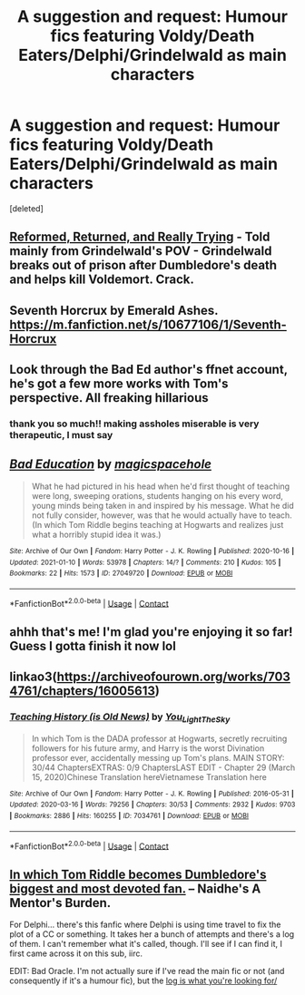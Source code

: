 #+TITLE: A suggestion and request: Humour fics featuring Voldy/Death Eaters/Delphi/Grindelwald as main characters

* A suggestion and request: Humour fics featuring Voldy/Death Eaters/Delphi/Grindelwald as main characters
:PROPERTIES:
:Score: 14
:DateUnix: 1610374949.0
:DateShort: 2021-Jan-11
:FlairText: Request
:END:
[deleted]


** [[https://www.fanfiction.net/s/13045929/1/?__cf_chl_jschl_tk__=967552e3054d04a7fde9c2b1f088853496f7fd4a-1610383142-0-AT7jWKUsT3ehv2j1GSkXu8pupX-kiqi_QeNRMBPYDHx9EUx2sraftM_-l8IuJMj3g-1gWTSmxCiVJ3Bwdf65CUwcHIsLS5ehRbO3eNKLLpyBhD0nb-ddLPmSEugi6F2y5CR2B0DCr5QN3vlrmg9-wTSJwr0VMyypYxH6pN97qGY8UVvYImOBJlTizGl1ynoLnWiBqDa-GF_VJilz2Q2tSlL8S4vd7wRMihtv0KvyTYekOFmwHKcli1HIDRQJNREcnrNCH4QCFHv_AAeIYMbIoAhPayKJXKcryIu4XgFtdZ_jq-mmIJzln1-3EQ0FUbLuMSKKbQAImlqvJuzWHGOmbRu9TTqPA235hp-0mGHt9Lo3bNQhysIrKQCIDA1zHV338g][Reformed, Returned, and Really Trying]] - Told mainly from Grindelwald's POV - Grindelwald breaks out of prison after Dumbledore's death and helps kill Voldemort. Crack.
:PROPERTIES:
:Author: redpxtato
:Score: 6
:DateUnix: 1610383192.0
:DateShort: 2021-Jan-11
:END:


** Seventh Horcrux by Emerald Ashes. [[https://m.fanfiction.net/s/10677106/1/Seventh-Horcrux]]
:PROPERTIES:
:Author: Zigzagthatzip
:Score: 3
:DateUnix: 1610380473.0
:DateShort: 2021-Jan-11
:END:


** Look through the Bad Ed author's ffnet account, he's got a few more works with Tom's perspective. All freaking hillarious
:PROPERTIES:
:Author: Von_Usedom
:Score: 3
:DateUnix: 1610384683.0
:DateShort: 2021-Jan-11
:END:

*** thank you so much!! making assholes miserable is very therapeutic, I must say
:PROPERTIES:
:Author: magicspacehole
:Score: 2
:DateUnix: 1610395407.0
:DateShort: 2021-Jan-11
:END:


** [[https://archiveofourown.org/works/27049720][*/Bad Education/*]] by [[https://www.archiveofourown.org/users/magicspacehole/pseuds/magicspacehole][/magicspacehole/]]

#+begin_quote
  What he had pictured in his head when he'd first thought of teaching were long, sweeping orations, students hanging on his every word, young minds being taken in and inspired by his message. What he did not fully consider, however, was that he would actually have to teach. (In which Tom Riddle begins teaching at Hogwarts and realizes just what a horribly stupid idea it was.)
#+end_quote

^{/Site/:} ^{Archive} ^{of} ^{Our} ^{Own} ^{*|*} ^{/Fandom/:} ^{Harry} ^{Potter} ^{-} ^{J.} ^{K.} ^{Rowling} ^{*|*} ^{/Published/:} ^{2020-10-16} ^{*|*} ^{/Updated/:} ^{2021-01-10} ^{*|*} ^{/Words/:} ^{53978} ^{*|*} ^{/Chapters/:} ^{14/?} ^{*|*} ^{/Comments/:} ^{210} ^{*|*} ^{/Kudos/:} ^{105} ^{*|*} ^{/Bookmarks/:} ^{22} ^{*|*} ^{/Hits/:} ^{1573} ^{*|*} ^{/ID/:} ^{27049720} ^{*|*} ^{/Download/:} ^{[[https://archiveofourown.org/downloads/27049720/Bad%20Education.epub?updated_at=1610323452][EPUB]]} ^{or} ^{[[https://archiveofourown.org/downloads/27049720/Bad%20Education.mobi?updated_at=1610323452][MOBI]]}

--------------

*FanfictionBot*^{2.0.0-beta} | [[https://github.com/FanfictionBot/reddit-ffn-bot/wiki/Usage][Usage]] | [[https://www.reddit.com/message/compose?to=tusing][Contact]]
:PROPERTIES:
:Author: FanfictionBot
:Score: 2
:DateUnix: 1610374972.0
:DateShort: 2021-Jan-11
:END:


** ahhh that's me! I'm glad you're enjoying it so far! Guess I gotta finish it now lol
:PROPERTIES:
:Author: magicspacehole
:Score: 2
:DateUnix: 1610395176.0
:DateShort: 2021-Jan-11
:END:


** linkao3([[https://archiveofourown.org/works/7034761/chapters/16005613]])
:PROPERTIES:
:Author: Llolola
:Score: 1
:DateUnix: 1610378360.0
:DateShort: 2021-Jan-11
:END:

*** [[https://archiveofourown.org/works/7034761][*/Teaching History (is Old News)/*]] by [[https://www.archiveofourown.org/users/You_Light_The_Sky/pseuds/You_Light_The_Sky][/You_Light_The_Sky/]]

#+begin_quote
  In which Tom is the DADA professor at Hogwarts, secretly recruiting followers for his future army, and Harry is the worst Divination professor ever, accidentally messing up Tom's plans. MAIN STORY: 30/44 ChaptersEXTRAS: 0/9 ChaptersLAST EDIT - Chapter 29 (March 15, 2020)Chinese Translation hereVietnamese Translation here
#+end_quote

^{/Site/:} ^{Archive} ^{of} ^{Our} ^{Own} ^{*|*} ^{/Fandom/:} ^{Harry} ^{Potter} ^{-} ^{J.} ^{K.} ^{Rowling} ^{*|*} ^{/Published/:} ^{2016-05-31} ^{*|*} ^{/Updated/:} ^{2020-03-16} ^{*|*} ^{/Words/:} ^{79256} ^{*|*} ^{/Chapters/:} ^{30/53} ^{*|*} ^{/Comments/:} ^{2932} ^{*|*} ^{/Kudos/:} ^{9703} ^{*|*} ^{/Bookmarks/:} ^{2886} ^{*|*} ^{/Hits/:} ^{160255} ^{*|*} ^{/ID/:} ^{7034761} ^{*|*} ^{/Download/:} ^{[[https://archiveofourown.org/downloads/7034761/Teaching%20History%20is%20Old.epub?updated_at=1610211032][EPUB]]} ^{or} ^{[[https://archiveofourown.org/downloads/7034761/Teaching%20History%20is%20Old.mobi?updated_at=1610211032][MOBI]]}

--------------

*FanfictionBot*^{2.0.0-beta} | [[https://github.com/FanfictionBot/reddit-ffn-bot/wiki/Usage][Usage]] | [[https://www.reddit.com/message/compose?to=tusing][Contact]]
:PROPERTIES:
:Author: FanfictionBot
:Score: 3
:DateUnix: 1610378385.0
:DateShort: 2021-Jan-11
:END:


** [[https://www.fanfiction.net/s/13255607/1/A-Mentor-s-Burden][In which Tom Riddle becomes Dumbledore's biggest and most devoted fan.]] -- Naidhe's A Mentor's Burden.

For Delphi... there's this fanfic where Delphi is using time travel to fix the plot of a CC or something. It takes her a bunch of attempts and there's a log of them. I can't remember what it's called, though. I'll see if I can find it, I first came across it on this sub, iirc.

EDIT: Bad Oracle. I'm not actually sure if I've read the main fic or not (and consequently if it's a humour fic), but the [[https://archiveofourown.org/works/16134098][log is what you're looking for/]]
:PROPERTIES:
:Author: FrameworkisDigimon
:Score: 1
:DateUnix: 1610454087.0
:DateShort: 2021-Jan-12
:END:
